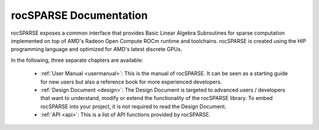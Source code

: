 #######################
rocSPARSE Documentation
#######################

rocSPARSE exposes a common interface that provides Basic Linear Algebra Subroutines for sparse computation implemented on top of AMD's Radeon Open Compute ROCm runtime and toolchains.
rocSPARSE is created using the HIP programming language and optimized for AMD's latest discrete GPUs.

In the following, three separate chapters are available:

  * :ref:`User Manual <usermanual>`: This is the manual of rocSPARSE.
    It can be seen as a starting guide for new users but also a reference book for more experienced developers.
  * :ref:`Design Document <design>`: The Design Document is targeted to advanced users / developers that want to understand, modify or extend the functionality of the rocSPARSE library.
    To embed rocSPARSE into your project, it is not required to read the Design Document.
  * :ref:`API <api>`: This is a list of API functions provided by rocSPARSE.

